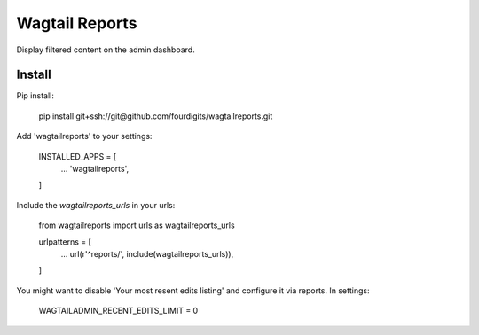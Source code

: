 Wagtail Reports
===============

Display filtered content on the admin dashboard.


Install
-------

Pip install:

    pip install git+ssh://git@github.com/fourdigits/wagtailreports.git


Add 'wagtailreports' to your settings:

    INSTALLED_APPS = [
        ...
        'wagtailreports',
    ]


Include the `wagtailreports_urls` in your urls:

    from wagtailreports import urls as wagtailreports_urls

    urlpatterns = [
        ...
        url(r'^reports/', include(wagtailreports_urls)),

    ]


You might want to disable 'Your most resent edits listing' and configure it via reports. In settings:

    WAGTAILADMIN_RECENT_EDITS_LIMIT = 0